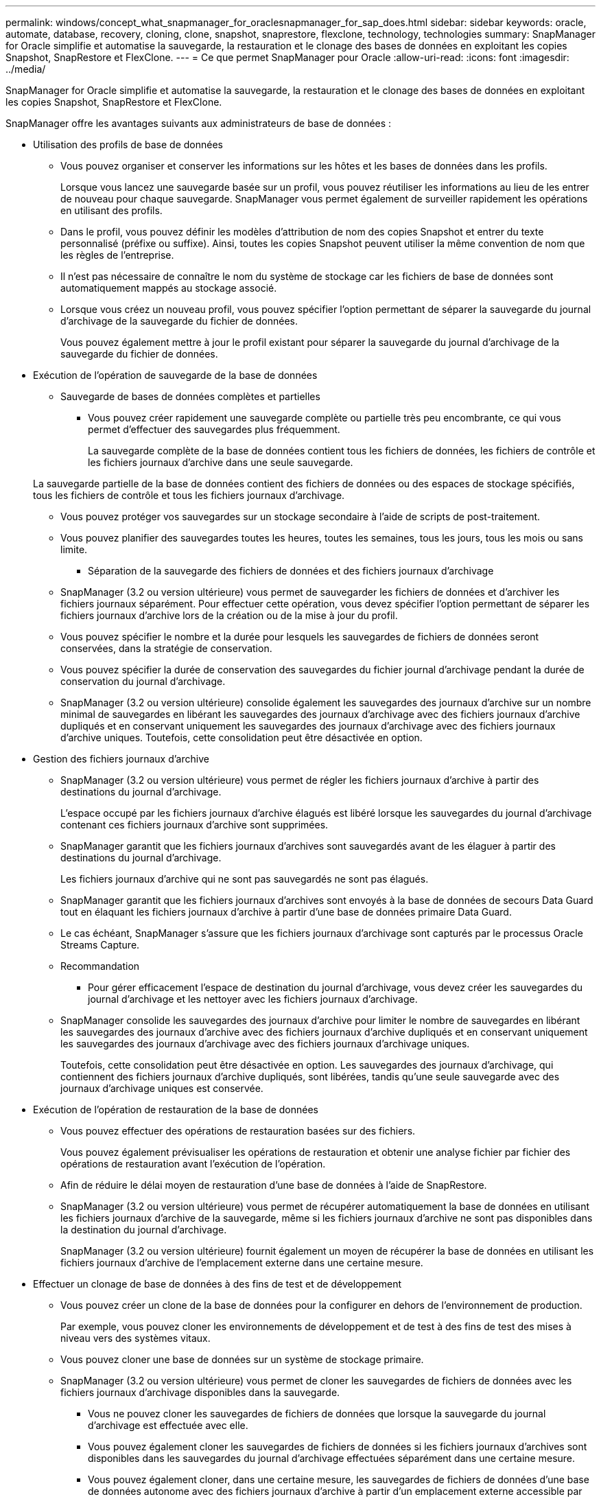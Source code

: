 ---
permalink: windows/concept_what_snapmanager_for_oraclesnapmanager_for_sap_does.html 
sidebar: sidebar 
keywords: oracle, automate, database, recovery, cloning, clone, snapshot, snaprestore, flexclone, technology, technologies 
summary: SnapManager for Oracle simplifie et automatise la sauvegarde, la restauration et le clonage des bases de données en exploitant les copies Snapshot, SnapRestore et FlexClone. 
---
= Ce que permet SnapManager pour Oracle
:allow-uri-read: 
:icons: font
:imagesdir: ../media/


[role="lead"]
SnapManager for Oracle simplifie et automatise la sauvegarde, la restauration et le clonage des bases de données en exploitant les copies Snapshot, SnapRestore et FlexClone.

SnapManager offre les avantages suivants aux administrateurs de base de données :

* Utilisation des profils de base de données
+
** Vous pouvez organiser et conserver les informations sur les hôtes et les bases de données dans les profils.
+
Lorsque vous lancez une sauvegarde basée sur un profil, vous pouvez réutiliser les informations au lieu de les entrer de nouveau pour chaque sauvegarde. SnapManager vous permet également de surveiller rapidement les opérations en utilisant des profils.

** Dans le profil, vous pouvez définir les modèles d'attribution de nom des copies Snapshot et entrer du texte personnalisé (préfixe ou suffixe). Ainsi, toutes les copies Snapshot peuvent utiliser la même convention de nom que les règles de l'entreprise.
** Il n'est pas nécessaire de connaître le nom du système de stockage car les fichiers de base de données sont automatiquement mappés au stockage associé.
** Lorsque vous créez un nouveau profil, vous pouvez spécifier l'option permettant de séparer la sauvegarde du journal d'archivage de la sauvegarde du fichier de données.
+
Vous pouvez également mettre à jour le profil existant pour séparer la sauvegarde du journal d'archivage de la sauvegarde du fichier de données.



* Exécution de l'opération de sauvegarde de la base de données
+
** Sauvegarde de bases de données complètes et partielles
+
*** Vous pouvez créer rapidement une sauvegarde complète ou partielle très peu encombrante, ce qui vous permet d'effectuer des sauvegardes plus fréquemment.
+
La sauvegarde complète de la base de données contient tous les fichiers de données, les fichiers de contrôle et les fichiers journaux d'archive dans une seule sauvegarde.

+
La sauvegarde partielle de la base de données contient des fichiers de données ou des espaces de stockage spécifiés, tous les fichiers de contrôle et tous les fichiers journaux d'archivage.

*** Vous pouvez protéger vos sauvegardes sur un stockage secondaire à l'aide de scripts de post-traitement.
*** Vous pouvez planifier des sauvegardes toutes les heures, toutes les semaines, tous les jours, tous les mois ou sans limite.


** Séparation de la sauvegarde des fichiers de données et des fichiers journaux d'archivage
+
*** SnapManager (3.2 ou version ultérieure) vous permet de sauvegarder les fichiers de données et d'archiver les fichiers journaux séparément. Pour effectuer cette opération, vous devez spécifier l'option permettant de séparer les fichiers journaux d'archive lors de la création ou de la mise à jour du profil.
*** Vous pouvez spécifier le nombre et la durée pour lesquels les sauvegardes de fichiers de données seront conservées, dans la stratégie de conservation.
*** Vous pouvez spécifier la durée de conservation des sauvegardes du fichier journal d'archivage pendant la durée de conservation du journal d'archivage.
*** SnapManager (3.2 ou version ultérieure) consolide également les sauvegardes des journaux d'archive sur un nombre minimal de sauvegardes en libérant les sauvegardes des journaux d'archivage avec des fichiers journaux d'archive dupliqués et en conservant uniquement les sauvegardes des journaux d'archivage avec des fichiers journaux d'archive uniques. Toutefois, cette consolidation peut être désactivée en option.




* Gestion des fichiers journaux d'archive
+
** SnapManager (3.2 ou version ultérieure) vous permet de régler les fichiers journaux d'archive à partir des destinations du journal d'archivage.
+
L'espace occupé par les fichiers journaux d'archive élagués est libéré lorsque les sauvegardes du journal d'archivage contenant ces fichiers journaux d'archive sont supprimées.

** SnapManager garantit que les fichiers journaux d'archives sont sauvegardés avant de les élaguer à partir des destinations du journal d'archivage.
+
Les fichiers journaux d'archive qui ne sont pas sauvegardés ne sont pas élagués.

** SnapManager garantit que les fichiers journaux d'archives sont envoyés à la base de données de secours Data Guard tout en élaquant les fichiers journaux d'archive à partir d'une base de données primaire Data Guard.
** Le cas échéant, SnapManager s'assure que les fichiers journaux d'archivage sont capturés par le processus Oracle Streams Capture.
** Recommandation
+
*** Pour gérer efficacement l'espace de destination du journal d'archivage, vous devez créer les sauvegardes du journal d'archivage et les nettoyer avec les fichiers journaux d'archivage.


** SnapManager consolide les sauvegardes des journaux d'archive pour limiter le nombre de sauvegardes en libérant les sauvegardes des journaux d'archive avec des fichiers journaux d'archive dupliqués et en conservant uniquement les sauvegardes des journaux d'archivage avec des fichiers journaux d'archivage uniques.
+
Toutefois, cette consolidation peut être désactivée en option. Les sauvegardes des journaux d'archivage, qui contiennent des fichiers journaux d'archive dupliqués, sont libérées, tandis qu'une seule sauvegarde avec des journaux d'archivage uniques est conservée.



* Exécution de l'opération de restauration de la base de données
+
** Vous pouvez effectuer des opérations de restauration basées sur des fichiers.
+
Vous pouvez également prévisualiser les opérations de restauration et obtenir une analyse fichier par fichier des opérations de restauration avant l'exécution de l'opération.

** Afin de réduire le délai moyen de restauration d'une base de données à l'aide de SnapRestore.
** SnapManager (3.2 ou version ultérieure) vous permet de récupérer automatiquement la base de données en utilisant les fichiers journaux d'archive de la sauvegarde, même si les fichiers journaux d'archive ne sont pas disponibles dans la destination du journal d'archivage.
+
SnapManager (3.2 ou version ultérieure) fournit également un moyen de récupérer la base de données en utilisant les fichiers journaux d'archive de l'emplacement externe dans une certaine mesure.



* Effectuer un clonage de base de données à des fins de test et de développement
+
** Vous pouvez créer un clone de la base de données pour la configurer en dehors de l'environnement de production.
+
Par exemple, vous pouvez cloner les environnements de développement et de test à des fins de test des mises à niveau vers des systèmes vitaux.

** Vous pouvez cloner une base de données sur un système de stockage primaire.
** SnapManager (3.2 ou version ultérieure) vous permet de cloner les sauvegardes de fichiers de données avec les fichiers journaux d'archivage disponibles dans la sauvegarde.
+
*** Vous ne pouvez cloner les sauvegardes de fichiers de données que lorsque la sauvegarde du journal d'archivage est effectuée avec elle.
*** Vous pouvez également cloner les sauvegardes de fichiers de données si les fichiers journaux d'archives sont disponibles dans les sauvegardes du journal d'archivage effectuées séparément dans une certaine mesure.
*** Vous pouvez également cloner, dans une certaine mesure, les sauvegardes de fichiers de données d'une base de données autonome avec des fichiers journaux d'archive à partir d'un emplacement externe accessible par Oracle.
*** Si les sauvegardes sont disponibles à partir d'un emplacement externe, vous pouvez spécifier l'emplacement externe pendant le clonage pour restaurer la base de données clonée à un état cohérent.


** Le clonage des sauvegardes de journaux d'archives uniquement n'est pas pris en charge.


* Généralités
+
** Intégration avec les outils Oracle existants, tels que Recovery Manager (RMAN).




SnapManager offre aux administrateurs du stockage les avantages suivants :

* Prise en charge de différents protocoles SAN
* Vous permet d'optimiser les sauvegardes en fonction du type de sauvegarde (complète ou partielle) qui fonctionne le mieux dans votre environnement.
* Création de sauvegardes de bases de données compactes
* Création de clones compacts.


SnapManager fonctionne également avec les fonctions Oracle suivantes :

* SnapManager peut cataloguer ses sauvegardes avec RMAN d'Oracle.
+
Si vous utilisez RMAN, un administrateur de base de données peut utiliser les sauvegardes SnapManager et conserver la valeur de toutes les fonctions RMAN, telles que la restauration au niveau des blocs. SnapManager permet à RMAN d'utiliser les copies Snapshot lorsqu'il effectue des restaurations ou des restaurations. Par exemple, vous pouvez utiliser RMAN pour restaurer une table au sein d'un espace de table et effectuer des restaurations et des restaurations complètes de bases de données et d'espaces de table à partir de copies Snapshot effectuées par SnapManager. Le catalogue de restauration RMAN ne doit pas figurer dans la base de données en cours de sauvegarde.


